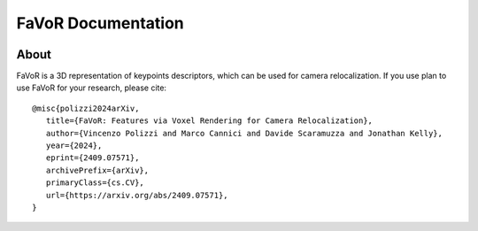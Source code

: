 FaVoR Documentation
===================

.. figure:: media/eyecatcher.png
    :alt: FaVoR pipeline
    :figclass: align-center


About
-----
FaVoR is a 3D representation of keypoints descriptors, which
can be used for camera relocalization.
If you use plan to use FaVoR for your research, please cite::

        @misc{polizzi2024arXiv,
           title={FaVoR: Features via Voxel Rendering for Camera Relocalization},
           author={Vincenzo Polizzi and Marco Cannici and Davide Scaramuzza and Jonathan Kelly},
           year={2024},
           eprint={2409.07571},
           archivePrefix={arXiv},
           primaryClass={cs.CV},
           url={https://arxiv.org/abs/2409.07571},
        }
